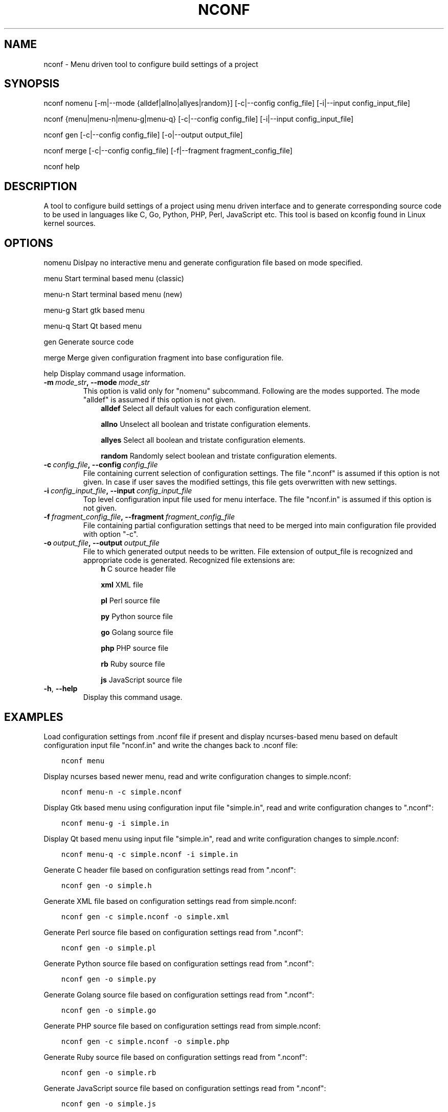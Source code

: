 .\" Man page generated from reStructuredText.
.
.TH NCONF 1 "13 Jun 2016" "0.2.0" "nCrux Configuration Tool"
.SH NAME
nconf \- Menu driven tool to configure build settings of a project
.
.nr rst2man-indent-level 0
.
.de1 rstReportMargin
\\$1 \\n[an-margin]
level \\n[rst2man-indent-level]
level margin: \\n[rst2man-indent\\n[rst2man-indent-level]]
-
\\n[rst2man-indent0]
\\n[rst2man-indent1]
\\n[rst2man-indent2]
..
.de1 INDENT
.\" .rstReportMargin pre:
. RS \\$1
. nr rst2man-indent\\n[rst2man-indent-level] \\n[an-margin]
. nr rst2man-indent-level +1
.\" .rstReportMargin post:
..
.de UNINDENT
. RE
.\" indent \\n[an-margin]
.\" old: \\n[rst2man-indent\\n[rst2man-indent-level]]
.nr rst2man-indent-level -1
.\" new: \\n[rst2man-indent\\n[rst2man-indent-level]]
.in \\n[rst2man-indent\\n[rst2man-indent-level]]u
..
.SH SYNOPSIS
.sp
nconf nomenu [\-m|\-\-mode {alldef|allno|allyes|random}] [\-c|\-\-config config_file] [\-i|\-\-input config_input_file]
.sp
nconf {menu|menu\-n|menu\-g|menu\-q} [\-c|\-\-config config_file] [\-i|\-\-input config_input_file]
.sp
nconf gen [\-c|\-\-config config_file] [\-o|\-\-output output_file]
.sp
nconf merge [\-c|\-\-config config_file] [\-f|\-\-fragment fragment_config_file]
.sp
nconf help
.SH DESCRIPTION
.sp
A tool to configure build settings of a project using menu driven interface and to generate corresponding source code to be used in languages like C, Go, Python, PHP, Perl, JavaScript etc. This tool is based on kconfig found in Linux kernel sources.
.SH OPTIONS
.sp
nomenu  Dislpay no interactive menu and generate configuration file based on mode specified.
.sp
menu    Start terminal based menu (classic)
.sp
menu\-n  Start terminal based menu (new)
.sp
menu\-g  Start gtk based menu
.sp
menu\-q  Start Qt based menu
.sp
gen     Generate source code
.sp
merge   Merge given configuration fragment into base configuration file.
.sp
help    Display command usage information.
.INDENT 0.0
.TP
.BI \-m \ mode_str\fP,\fB \ \-\-mode \ mode_str
This option is valid only for "nomenu" subcommand. Following are the modes supported. The mode "alldef" is assumed if this option is not given.
.INDENT 7.0
.INDENT 3.5
\fBalldef\fP    Select all default values for each configuration element.
.sp
\fBallno\fP     Unselect all boolean and tristate configuration elements.
.sp
\fBallyes\fP    Select all boolean and tristate configuration elements.
.sp
\fBrandom\fP    Randomly select boolean and tristate configuration elements.
.UNINDENT
.UNINDENT
.TP
.BI \-c \ config_file\fP,\fB \ \-\-config \ config_file
File containing current selection of configuration settings. The file ".nconf" is assumed if this option is not given. In case if user saves the modified settings, this file gets overwritten with new settings.
.TP
.BI \-i \ config_input_file\fP,\fB \ \-\-input \ config_input_file
Top level configuration input file used for menu interface. The file "nconf.in" is assumed if this option is not given.
.TP
.BI \-f \ fragment_config_file\fP,\fB \ \-\-fragment \ fragment_config_file
File containing partial configuration settings that need to be merged into main configuration file provided with option "\-c".
.TP
.BI \-o \ output_file\fP,\fB \ \-\-output \ output_file
File to which generated output needs to be written. File extension of output_file is recognized and appropriate code is generated. Recognized file extensions are:
.INDENT 7.0
.INDENT 3.5
\fBh\fP         C source header file
.sp
\fBxml\fP       XML file
.sp
\fBpl\fP        Perl source file
.sp
\fBpy\fP        Python source file
.sp
\fBgo\fP        Golang source file
.sp
\fBphp\fP       PHP source file
.sp
\fBrb\fP        Ruby source file
.sp
\fBjs\fP        JavaScript source file
.UNINDENT
.UNINDENT
.TP
.B \-h\fP,\fB  \-\-help
Display this command usage.
.UNINDENT
.SH EXAMPLES
.sp
Load configuration settings from .nconf file if present and display ncurses\-based
menu based on default configuration input file "nconf.in" and write the
changes back to .nconf file:
.INDENT 0.0
.INDENT 3.5
.sp
.nf
.ft C
nconf menu
.ft P
.fi
.UNINDENT
.UNINDENT
.sp
Display ncurses based newer menu, read and write configuration changes to simple.nconf:
.INDENT 0.0
.INDENT 3.5
.sp
.nf
.ft C
nconf menu\-n \-c simple.nconf
.ft P
.fi
.UNINDENT
.UNINDENT
.sp
Display Gtk based menu using configuration input file "simple.in", read and write configuration changes to ".nconf":
.INDENT 0.0
.INDENT 3.5
.sp
.nf
.ft C
nconf menu\-g \-i simple.in
.ft P
.fi
.UNINDENT
.UNINDENT
.sp
Display Qt based menu using input file "simple.in", read and write configuration changes to simple.nconf:
.INDENT 0.0
.INDENT 3.5
.sp
.nf
.ft C
nconf menu\-q \-c simple.nconf \-i simple.in
.ft P
.fi
.UNINDENT
.UNINDENT
.sp
Generate C header file based on configuration settings read from ".nconf":
.INDENT 0.0
.INDENT 3.5
.sp
.nf
.ft C
nconf gen \-o simple.h
.ft P
.fi
.UNINDENT
.UNINDENT
.sp
Generate XML file based on configuration settings read from simple.nconf:
.INDENT 0.0
.INDENT 3.5
.sp
.nf
.ft C
nconf gen \-c simple.nconf \-o simple.xml
.ft P
.fi
.UNINDENT
.UNINDENT
.sp
Generate Perl source file based on configuration settings read from ".nconf":
.INDENT 0.0
.INDENT 3.5
.sp
.nf
.ft C
nconf gen \-o simple.pl
.ft P
.fi
.UNINDENT
.UNINDENT
.sp
Generate Python source file based on configuration settings read from ".nconf":
.INDENT 0.0
.INDENT 3.5
.sp
.nf
.ft C
nconf gen \-o simple.py
.ft P
.fi
.UNINDENT
.UNINDENT
.sp
Generate Golang source file based on configuration settings read from ".nconf":
.INDENT 0.0
.INDENT 3.5
.sp
.nf
.ft C
nconf gen \-o simple.go
.ft P
.fi
.UNINDENT
.UNINDENT
.sp
Generate PHP source file based on configuration settings read from simple.nconf:
.INDENT 0.0
.INDENT 3.5
.sp
.nf
.ft C
nconf gen \-c simple.nconf \-o simple.php
.ft P
.fi
.UNINDENT
.UNINDENT
.sp
Generate Ruby source file based on configuration settings read from ".nconf":
.INDENT 0.0
.INDENT 3.5
.sp
.nf
.ft C
nconf gen \-o simple.rb
.ft P
.fi
.UNINDENT
.UNINDENT
.sp
Generate JavaScript source file based on configuration settings read from ".nconf":
.INDENT 0.0
.INDENT 3.5
.sp
.nf
.ft C
nconf gen \-o simple.js
.ft P
.fi
.UNINDENT
.UNINDENT
.sp
Merge configuration fragments present in other\-feature.conf into ".nconf":
.INDENT 0.0
.INDENT 3.5
.sp
.nf
.ft C
nconf merge \-f other\-feature.conf
.ft P
.fi
.UNINDENT
.UNINDENT
.sp
Merge configuration fragments present in other\-feature.conf into "simple.nconf":
.INDENT 0.0
.INDENT 3.5
.sp
.nf
.ft C
nconf merge \-c simple.conf \-f other\-feature.conf
.ft P
.fi
.UNINDENT
.UNINDENT
.SH HOMEPAGE
.sp
More information about nconf project can be found at <\fI\%http://www.ncrux.com/project/nconf/\fP>
.SH AUTHORS
.sp
nconf package is developed by nCrux <\fI\%http://www.ncrux.com/\fP>.
.sp
This documentation is done by Aditi <\fI\%aditi@ncrux.com\fP>.
.SH REPORTING BUGS
.sp
You can report bugs at <\fI\%https://github.com/ncrux/nconf/issues\fP>
.SH COPYRIGHT
.sp
Copyright © 2016 nCrux.
License: GNU GPL version 2.
This is free software: you are free to change and redistribute it.  There is NO WARRANTY, to the extent permitted by law.
.\" Generated by docutils manpage writer.
.
